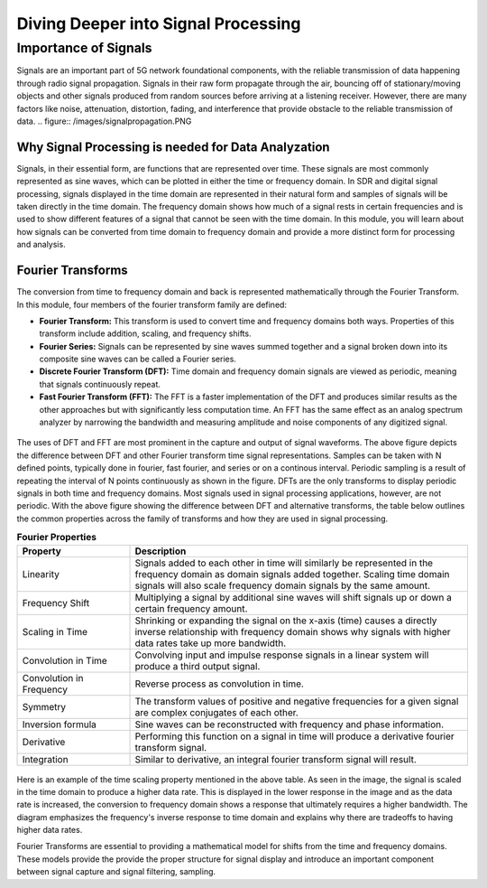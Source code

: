 Diving Deeper into Signal Processing
====================================

Importance of Signals
---------------------
Signals are an important part of 5G network foundational components, with the reliable transmission of data happening through radio signal propagation. Signals in their raw form propagate through the air, bouncing off of stationary/moving objects and other signals produced from random sources before arriving at a listening receiver. However, there are many factors like noise, attenuation, distortion, fading, and interference that provide obstacle to the reliable transmission of data. 
.. figure:: /images/signalpropagation.PNG

Why Signal Processing is needed for Data Analyzation
^^^^^^^^^^^^^^^^^^^^^^^^^^^^^^^^^^^^^^^^^^^^^^^^^^^^
Signals, in their essential form, are functions that are represented over time. These signals are most commonly represented as sine waves, which can be plotted in either the time or frequency domain. In SDR and digital signal processing, signals displayed in the time domain are represented in their natural form and samples of signals will be taken directly in the time domain. The frequency domain shows how much of a signal rests in certain frequencies and is used to show different features of a signal that cannot be seen with the time domain. In this module, you will learn about how signals can be converted from time domain to frequency domain and provide a more distinct form for processing and analysis. 

Fourier Transforms
^^^^^^^^^^^^^^^^^^
The conversion from time to frequency domain and back is represented mathematically through the Fourier Transform. In this module, four members of the fourier transform family are defined: 

- **Fourier Transform:** This transform is used to convert time and frequency domains both ways. Properties of this transform include addition, scaling, and frequency shifts. 

- **Fourier Series:** Signals can be represented by sine waves summed together and a signal broken down into its composite sine waves can be called a Fourier series. 

- **Discrete Fourier Transform (DFT):** Time domain and frequency domain signals are viewed as periodic, meaning that signals continuously repeat. 

- **Fast Fourier Transform (FFT):** The FFT is a faster implementation of the DFT and produces similar results as the other approaches but with significantly less computation time. An FFT has the same effect as an analog spectrum analyzer by narrowing the bandwidth and measuring amplitude and noise components of any digitized signal. 

.. figure:: /images/timedomain.PNG

The uses of DFT and FFT are most prominent in the capture and output of signal waveforms. The above figure depicts the difference between DFT and other Fourier transform time signal representations. Samples can be taken with N defined points, typically done in fourier, fast fourier, and series or on a continous interval. Periodic sampling is a result of repeating the interval of N points continuously as shown in the figure. DFTs are the only transforms to display periodic signals in both time and frequency domains. Most signals used in signal processing applications, however, are not periodic. With the above figure showing the difference between DFT and alternative transforms, the table below outlines the common properties across the family of transforms and how they are used in signal processing. 

.. list-table:: **Fourier Properties**
   :widths: 25 75
   :header-rows: 1

   * - Property
     - Description
   * - Linearity
     - Signals added to each other in time will similarly be represented in the frequency domain as domain signals added together. Scaling time domain signals will also scale frequency domain signals by the same amount. 
   * - Frequency Shift
     - Multiplying a signal by additional sine waves will shift signals up or down a certain frequency amount. 
   * - Scaling in Time
     - Shrinking or expanding the signal on the x-axis (time) causes a directly inverse relationship with frequency domain shows why signals with higher data rates take up more bandwidth. 
   * - Convolution in Time
     - Convolving input and impulse response signals in a linear system will produce a third output signal.  
   * - Convolution in Frequency
     - Reverse process as convolution in time. 
   * - Symmetry
     - The transform values of positive and negative frequencies for a given signal are complex conjugates of each other. 
   * - Inversion formula
     - Sine waves can be reconstructed with frequency and phase information. 
   * - Derivative
     - Performing this function on a signal in time will produce a derivative fourier transform signal. 
   * - Integration
     - Similar to derivative, an integral fourier transform signal will result. 

.. figure:: /images/timescaling.PNG

Here is an example of the time scaling property mentioned in the above table. As seen in the image, the signal is scaled in the time domain to produce a higher data rate. This is displayed in the lower response in the image and as the data rate is increased, the conversion to frequency domain shows a response that ultimately requires a higher bandwidth. The diagram emphasizes the frequency's inverse response to time domain and explains why there are tradeoffs to having higher data rates. 

Fourier Transforms are essential to providing a mathematical model for shifts from the time and frequency domains. These models provide the provide the proper structure for signal display and introduce an important component between signal capture and signal filtering, sampling. 
   
